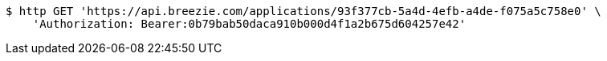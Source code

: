 [source,bash]
----
$ http GET 'https://api.breezie.com/applications/93f377cb-5a4d-4efb-a4de-f075a5c758e0' \
    'Authorization: Bearer:0b79bab50daca910b000d4f1a2b675d604257e42'
----